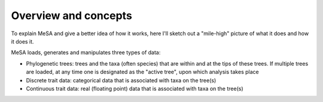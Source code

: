 Overview and concepts
=====================

To explain MeSA and give a better idea of how it works, here I'll sketch out a
"mile-high" picture of what it does and how it does it.

MeSA loads, generates and manipulates three types of data:

* Phylogenetic trees: trees and the taxa (often species) that are within
  and at the tips of these trees. If multiple trees are loaded, at any time one
  is designated as the "active tree", upon which analysis takes place

* Discrete trait data: categorical data that is associated with taxa on the
  tree(s) 
  
* Continuous trait data: real (floating point) data that is associated with taxa
  on the tree(s)







